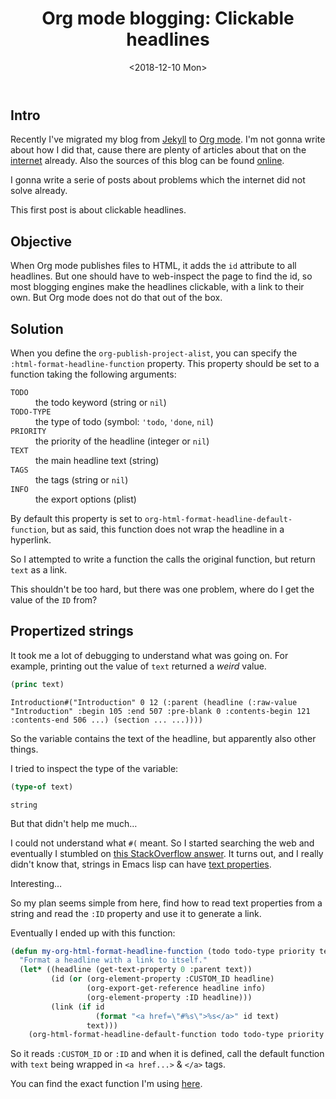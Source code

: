 #+TITLE: Org mode blogging: Clickable headlines
#+DATE: <2018-12-10 Mon>

** Intro

Recently I've migrated my blog from [[https://jekyllrb.com/][Jekyll]] to [[https://orgmode.org/][Org mode]]. I'm not gonna
write about how I did that, cause there are plenty of articles about
that on the [[https://pages.gitlab.io/org-mode/post3.html][internet]] already. Also the sources of this blog can be
found [[https://gitlab.com/to1ne/blog][online]].

I gonna write a serie of posts about problems which the internet did
not solve already.

This first post is about clickable headlines.

** Objective

When Org mode publishes files to HTML, it adds the =id= attribute to
all headlines. But one should have to web-inspect the page to find the
id, so most blogging engines make the headlines clickable, with a link
to their own. But Org mode does not do that out of the box.

** Solution

When you define the =org-publish-project-alist=, you can specify the
=:html-format-headline-function= property. This property should be set
to a function taking the following arguments:

+ =TODO= :: the todo keyword (string or =nil=)
+ =TODO-TYPE= :: the type of todo (symbol: ='todo=, ='done=, =nil=)
+ =PRIORITY= :: the priority of the headline (integer or =nil=)
+ =TEXT= :: the main headline text (string)
+ =TAGS= :: the tags (string or =nil=)
+ =INFO= :: the export options (plist)

By default this property is set to
=org-html-format-headline-default-function=, but as said, this
function does not wrap the headline in a hyperlink.

So I attempted to write a function the calls the original function,
but return =text= as a link.

This shouldn't be too hard, but there was one problem, where do I get
the value of the =ID= from?

** Propertized strings

It took me a lot of debugging to understand what was going on. For
example, printing out the value of =text= returned a /weird/ value.

#+BEGIN_SRC emacs-lisp
  (princ text)
#+END_SRC

#+BEGIN_EXAMPLE
Introduction#("Introduction" 0 12 (:parent (headline (:raw-value "Introduction" :begin 105 :end 507 :pre-blank 0 :contents-begin 121 :contents-end 506 ...) (section ... ...))))
#+END_EXAMPLE

So the variable contains the text of the headline, but apparently also
other things.

I tried to inspect the type of the variable:

#+BEGIN_SRC emacs-lisp
(type-of text)
#+END_SRC

#+BEGIN_EXAMPLE
string
#+END_EXAMPLE

But that didn't help me much...

I could not understand what =#(= meant. So I started searching the web
and eventually I stumbled on [[https://stackoverflow.com/a/5054150/89376][this StackOverflow answer]]. It turns out,
and I really didn't know that, strings in Emacs lisp can have [[https://www.gnu.org/software/emacs/manual/html_node/elisp/Text-Props-and-Strings.html#index-g_t_0040samp_007b_0023_0028_007d-read-syntax-105][text
properties]].

Interesting...

So my plan seems simple from here, find how to read text properties
from a string and read the =:ID= property and use it to generate a
link.

Eventually I ended up with this function:

#+BEGIN_SRC emacs-lisp
(defun my-org-html-format-headline-function (todo todo-type priority text tags info)
  "Format a headline with a link to itself."
  (let* ((headline (get-text-property 0 :parent text))
         (id (or (org-element-property :CUSTOM_ID headline)
                 (org-export-get-reference headline info)
                 (org-element-property :ID headline)))
         (link (if id
                   (format "<a href=\"#%s\">%s</a>" id text)
                 text)))
    (org-html-format-headline-default-function todo todo-type priority link tags info)))
#+END_SRC

So it reads =:CUSTOM_ID= or =:ID= and when it is defined, call the
default function with =text= being wrapped in =<a href...>= & =</a>=
tags.

You can find the exact function I'm using [[https://gitlab.com/to1ne/blog/blob/master/elisp/publish.el#L67-83][here]].
